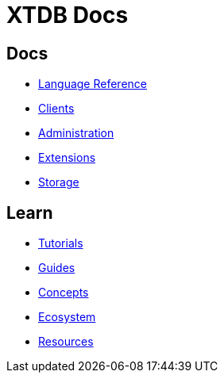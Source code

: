 = XTDB Docs

== Docs

* xref:{page-component-version}@language-reference::index.adoc[Language Reference]
* xref:{page-component-version}@clients::index.adoc[Clients]
* xref:{page-component-version}@administration::index.adoc[Administration]
* xref:{page-component-version}@extensions::index.adoc[Extensions]
* xref:{page-component-version}@storage::index.adoc[Storage]

== Learn

* xref:tutorials::index.adoc[Tutorials]
* xref:guides::index.adoc[Guides]
* xref:concepts::index.adoc[Concepts]
* xref:ecosystem::index.adoc[Ecosystem]
* xref:resources::index.adoc[Resources]
